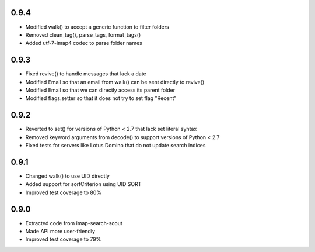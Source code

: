 0.9.4
-----
- Modified walk() to accept a generic function to filter folders
- Removed clean_tag(), parse_tags, format_tags()
- Added utf-7-imap4 codec to parse folder names


0.9.3
-----
- Fixed revive() to handle messages that lack a date
- Modified Email so that an email from walk() can be sent directly to revive()
- Modified Email so that we can directly access its parent folder
- Modified flags.setter so that it does not try to set flag "\Recent"


0.9.2
-----
- Reverted to set() for versions of Python < 2.7 that lack set literal syntax
- Removed keyword arguments from decode() to support versions of Python < 2.7
- Fixed tests for servers like Lotus Domino that do not update search indices


0.9.1
-----
- Changed walk() to use UID directly
- Added support for sortCriterion using UID SORT
- Improved test coverage to 80%


0.9.0
-----
- Extracted code from imap-search-scout
- Made API more user-friendly
- Improved test coverage to 79%
